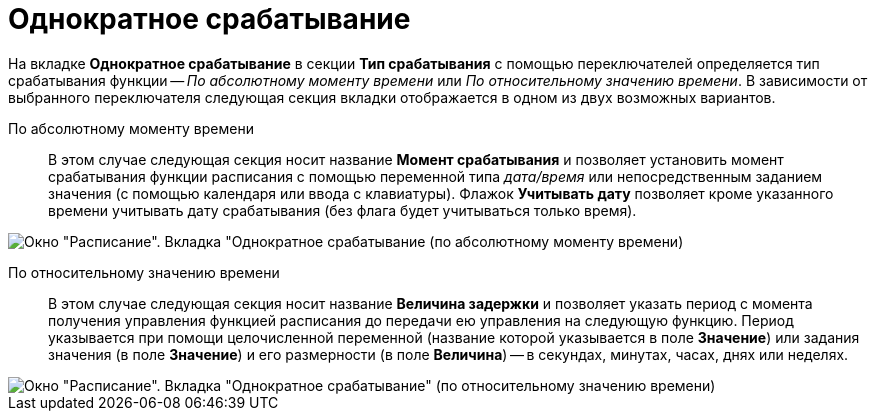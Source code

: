 = Однократное срабатывание

На вкладке *Однократное срабатывание* в секции *Тип срабатывания* с помощью переключателей определяется тип срабатывания функции -- _По абсолютному моменту времени_ или _По относительному значению времени_. В зависимости от выбранного переключателя следующая секция вкладки отображается в одном из двух возможных вариантов.

По абсолютному моменту времени::
  В этом случае следующая секция носит название *Момент срабатывания* и позволяет установить момент срабатывания функции расписания с помощью переменной типа _дата/время_ или непосредственным заданием значения (с помощью календаря или ввода с клавиатуры). Флажок *Учитывать дату* позволяет кроме указанного времени учитывать дату срабатывания (без флага будет учитываться только время).

image::Parameters_Scheduler_Triggering_AbsoluteTime.png[Окно "Расписание". Вкладка "Однократное срабатывание (по абсолютному моменту времени)]

По относительному значению времени::
  В этом случае следующая секция носит название *Величина задержки* и позволяет указать период с момента получения управления функцией расписания до передачи ею управления на следующую функцию. Период указывается при помощи целочисленной переменной (название которой указывается в поле *Значение*) или задания значения (в поле *Значение*) и его размерности (в поле *Величина*) -- в секундах, минутах, часах, днях или неделях.

image::Parameters_Scheduler_Triggering_RelativeTime.png[Окно "Расписание". Вкладка "Однократное срабатывание" (по относительному значению времени)]
